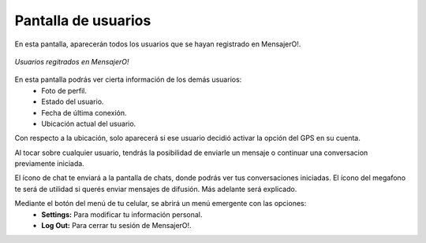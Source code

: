 .. index:: Pantalla de usuarios

Pantalla de usuarios
********************

En esta pantalla, aparecerán todos los usuarios que se hayan registrado en MensajerO!.

.. figure::  images/usersHall.png
   :align:   center

   *Usuarios regitrados en MensajerO!*

En esta pantalla podrás ver cierta información de los demás usuarios:
	* Foto de perfil.
	* Estado del usuario.
	* Fecha de última conexión.
	* Ubicación actual del usuario.

Con respecto a la ubicación, solo aparecerá si ese usuario decidió activar la opción del GPS en su cuenta.

Al tocar sobre cualquier usuario, tendrás la posibilidad de enviarle un mensaje o continuar una conversacion previamente iniciada.

El ícono de chat te enviará a la pantalla de chats, donde podrás ver tus conversaciones iniciadas.
El ícono del megafono te será de utilidad si querés enviar mensajes de difusión. Más adelante será explicado.

Mediante el botón del menú de tu celular, se abrirá un menú emergente con las opciones:
	* **Settings:** Para modificar tu información personal.
	* **Log Out:** Para cerrar tu sesión de MensajerO!.

